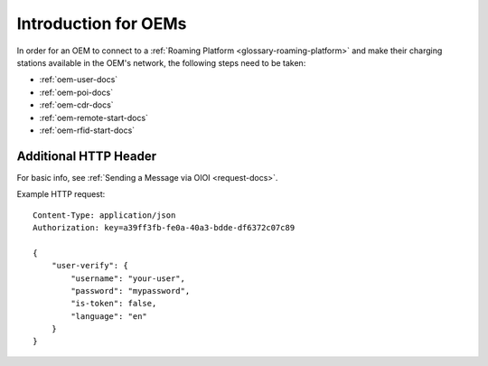 .. highlight:: none

Introduction for OEMs
=====================

In order for an OEM to connect to a :ref:`Roaming Platform <glossary-roaming-platform>` and make their charging stations
available in the OEM's network, the following steps need to be taken:

* :ref:`oem-user-docs`
* :ref:`oem-poi-docs`
* :ref:`oem-cdr-docs`
* :ref:`oem-remote-start-docs`
* :ref:`oem-rfid-start-docs`

Additional HTTP Header
----------------------
For basic info, see :ref:`Sending a Message via OIOI <request-docs>`.

Example HTTP request::

    Content-Type: application/json
    Authorization: key=a39ff3fb-fe0a-40a3-bdde-df6372c07c89

    {
        "user-verify": {
            "username": "your-user",
            "password": "mypassword",
            "is-token": false,
            "language": "en"
        }
    }
